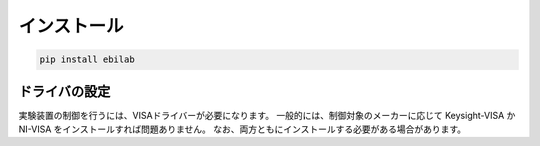 ####################
インストール
####################

.. code-block:: bash

    pip install ebilab

****************************************
ドライバの設定
****************************************

実験装置の制御を行うには、VISAドライバーが必要になります。
一般的には、制御対象のメーカーに応じて Keysight-VISA か NI-VISA をインストールすれば問題ありません。
なお、両方ともにインストールする必要がある場合があります。

